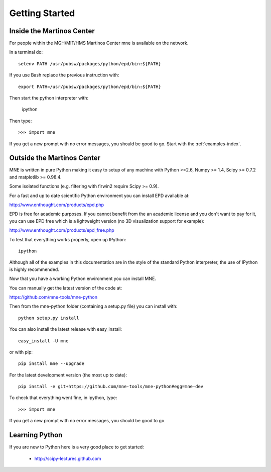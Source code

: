.. _getting_started:

Getting Started
===============

Inside the Martinos Center
--------------------------
For people within the MGH/MIT/HMS Martinos Center mne is available on the network.

In a terminal do::

    setenv PATH /usr/pubsw/packages/python/epd/bin:${PATH}

If you use Bash replace the previous instruction with::

    export PATH=/usr/pubsw/packages/python/epd/bin:${PATH}

Then start the python interpreter with:

    ipython

Then type::

    >>> import mne

If you get a new prompt with no error messages, you should be good to go.
Start with the :ref:`examples-index`.

Outside the Martinos Center
---------------------------

MNE is written in pure Python making it easy to setup of
any machine with Python >=2.6, Numpy >= 1.4, Scipy >= 0.7.2
and matplotlib >= 0.98.4.

Some isolated functions (e.g. filtering with firwin2 require Scipy >= 0.9).

For a fast and up to date scientific Python environment you
can install EPD available at:

http://www.enthought.com/products/epd.php

EPD is free for academic purposes. If you cannot benefit from the
an academic license and you don't want to pay for it, you can
use EPD free which is a lightweight version (no 3D visualization
support for example):

http://www.enthought.com/products/epd_free.php

To test that everything works properly, open up IPython::

    ipython

Although all of the examples in this documentation are in the style
of the standard Python interpreter, the use of IPython is highly
recommended.

Now that you have a working Python environment you can install MNE.

You can manually get the latest version of the code at:

https://github.com/mne-tools/mne-python

Then from the mne-python folder (containing a setup.py file) you can install with::

    python setup.py install

You can also install the latest release with easy_install::

    easy_install -U mne

or with pip::

    pip install mne --upgrade

For the latest development version (the most up to date)::

    pip install -e git+https://github.com/mne-tools/mne-python#egg=mne-dev

To check that everything went fine, in ipython, type::

    >>> import mne

If you get a new prompt with no error messages, you should be good to go.

Learning Python
---------------

If you are new to Python here is a very good place to get started:

    * http://scipy-lectures.github.com
